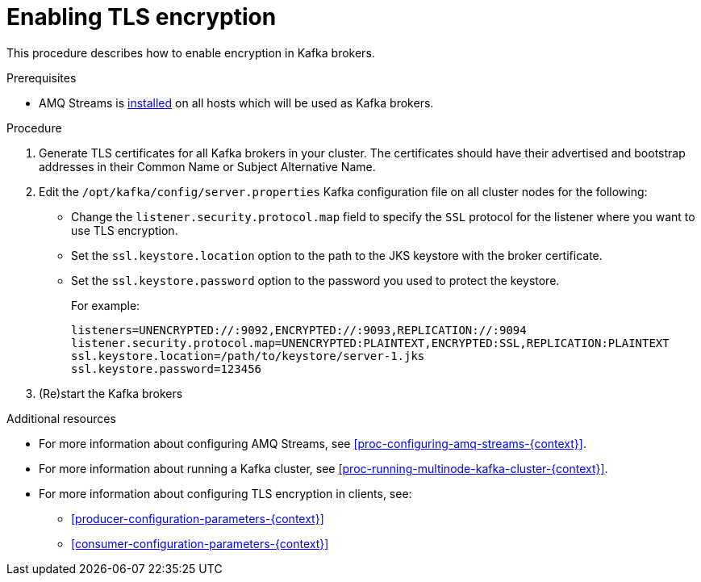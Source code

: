 // Module included in the following assemblies:
//
// assembly-kafka-encryption-and-authentication.adoc

[id='proc-kafka-enable-tls-encryption-{context}']

= Enabling TLS encryption

This procedure describes how to enable encryption in Kafka brokers.

.Prerequisites

* AMQ Streams is xref:proc-installing-amq-streams-{context}[installed] on all hosts which will be used as Kafka brokers.

.Procedure

. Generate TLS certificates for all Kafka brokers in your cluster.
The certificates should have their advertised and bootstrap addresses in their Common Name or Subject Alternative Name.

. Edit the `/opt/kafka/config/server.properties` Kafka configuration file on all cluster nodes for the following:
+
* Change the `listener.security.protocol.map` field to specify the `SSL` protocol for the listener where you want to use TLS encryption.
* Set the `ssl.keystore.location` option to the path to the JKS keystore with the broker certificate.
* Set the `ssl.keystore.password` option to the password you used to protect the keystore.
+
For example:
+
[source]
----
listeners=UNENCRYPTED://:9092,ENCRYPTED://:9093,REPLICATION://:9094
listener.security.protocol.map=UNENCRYPTED:PLAINTEXT,ENCRYPTED:SSL,REPLICATION:PLAINTEXT
ssl.keystore.location=/path/to/keystore/server-1.jks
ssl.keystore.password=123456
----

. (Re)start the Kafka brokers

.Additional resources

* For more information about configuring AMQ Streams, see xref:proc-configuring-amq-streams-{context}[].
* For more information about running a Kafka cluster, see xref:proc-running-multinode-kafka-cluster-{context}[].
* For more information about configuring TLS encryption in clients, see:
** xref:producer-configuration-parameters-{context}[]
** xref:consumer-configuration-parameters-{context}[]
